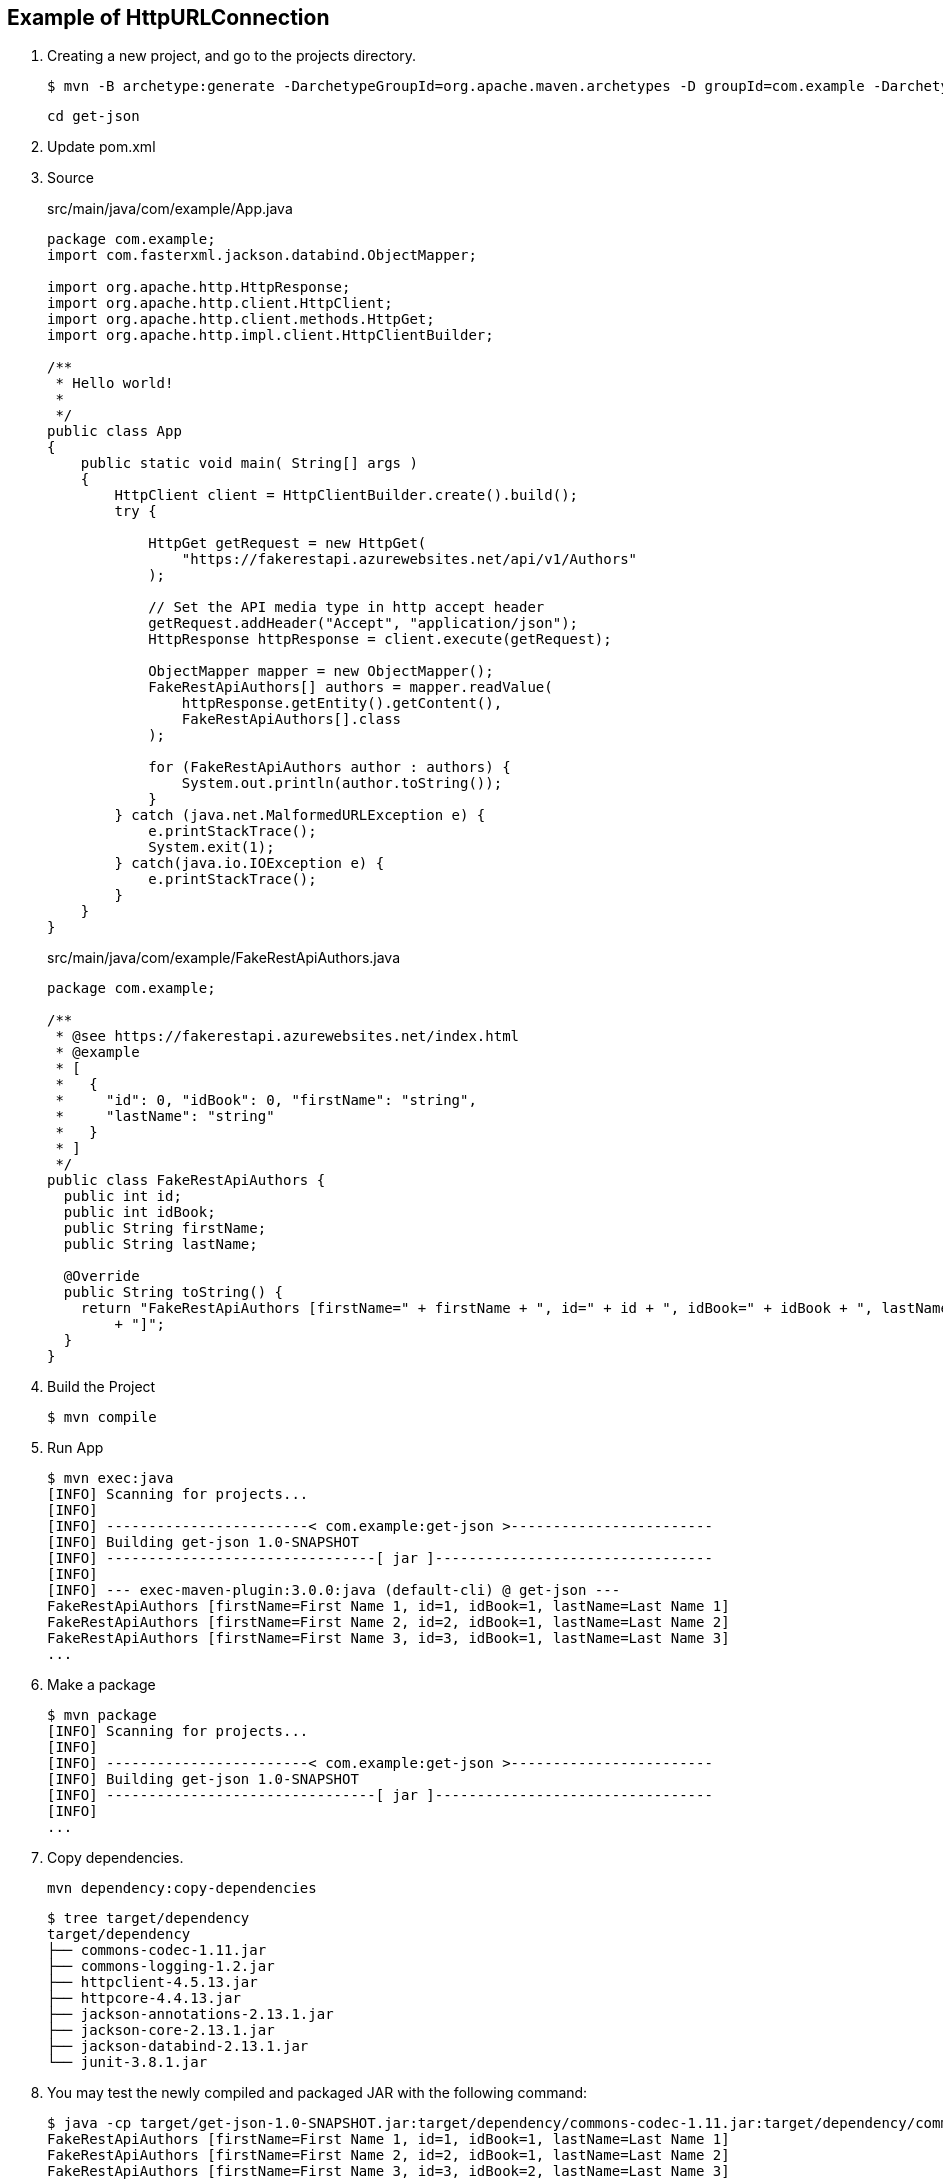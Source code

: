 == Example of HttpURLConnection

. Creating a new project, and go to the projects directory.
+
[source,console]
----
$ mvn -B archetype:generate -DarchetypeGroupId=org.apache.maven.archetypes -D groupId=com.example -DarchetypeVersion=1.0 -DartifactId=get-json
----
+
----
cd get-json
----

. Update pom.xml

. Source
+
[source,java]
.src/main/java/com/example/App.java
----
package com.example;
import com.fasterxml.jackson.databind.ObjectMapper;

import org.apache.http.HttpResponse;
import org.apache.http.client.HttpClient;
import org.apache.http.client.methods.HttpGet;
import org.apache.http.impl.client.HttpClientBuilder;

/**
 * Hello world!
 *
 */
public class App 
{
    public static void main( String[] args )
    {
        HttpClient client = HttpClientBuilder.create().build();
        try {

            HttpGet getRequest = new HttpGet(
                "https://fakerestapi.azurewebsites.net/api/v1/Authors"
            );

            // Set the API media type in http accept header
            getRequest.addHeader("Accept", "application/json");
            HttpResponse httpResponse = client.execute(getRequest);

            ObjectMapper mapper = new ObjectMapper();
            FakeRestApiAuthors[] authors = mapper.readValue(
                httpResponse.getEntity().getContent(),
                FakeRestApiAuthors[].class
            );

            for (FakeRestApiAuthors author : authors) {
                System.out.println(author.toString());
            }
        } catch (java.net.MalformedURLException e) {
            e.printStackTrace();
            System.exit(1);
        } catch(java.io.IOException e) {
            e.printStackTrace();
        }
    }
}
----
+
[source,java]
.src/main/java/com/example/FakeRestApiAuthors.java
----
package com.example;

/**
 * @see https://fakerestapi.azurewebsites.net/index.html
 * @example
 * [
 *   {
 *     "id": 0, "idBook": 0, "firstName": "string",
 *     "lastName": "string"
 *   }
 * ]
 */
public class FakeRestApiAuthors {
  public int id;
  public int idBook;
  public String firstName;
  public String lastName;

  @Override
  public String toString() {
    return "FakeRestApiAuthors [firstName=" + firstName + ", id=" + id + ", idBook=" + idBook + ", lastName=" + lastName
        + "]";
  }
}
----

. Build the Project
+
[source,console]
----
$ mvn compile
----

. Run App
+
[source,console]
----
$ mvn exec:java
[INFO] Scanning for projects...
[INFO]
[INFO] ------------------------< com.example:get-json >------------------------
[INFO] Building get-json 1.0-SNAPSHOT
[INFO] --------------------------------[ jar ]---------------------------------
[INFO]
[INFO] --- exec-maven-plugin:3.0.0:java (default-cli) @ get-json ---
FakeRestApiAuthors [firstName=First Name 1, id=1, idBook=1, lastName=Last Name 1]
FakeRestApiAuthors [firstName=First Name 2, id=2, idBook=1, lastName=Last Name 2]
FakeRestApiAuthors [firstName=First Name 3, id=3, idBook=1, lastName=Last Name 3]
...
----

. Make a package
+
[source,console]
----
$ mvn package
[INFO] Scanning for projects...
[INFO]
[INFO] ------------------------< com.example:get-json >------------------------
[INFO] Building get-json 1.0-SNAPSHOT
[INFO] --------------------------------[ jar ]---------------------------------
[INFO]
...
----

. Copy dependencies.
+
[source,console]
----
mvn dependency:copy-dependencies
----
+
[source,console]
----
$ tree target/dependency
target/dependency
├── commons-codec-1.11.jar
├── commons-logging-1.2.jar
├── httpclient-4.5.13.jar
├── httpcore-4.4.13.jar
├── jackson-annotations-2.13.1.jar
├── jackson-core-2.13.1.jar
├── jackson-databind-2.13.1.jar
└── junit-3.8.1.jar
----

. You may test the newly compiled and packaged JAR with the following command:
+
[source,console]
----
$ java -cp target/get-json-1.0-SNAPSHOT.jar:target/dependency/commons-codec-1.11.jar:target/dependency/commons-logging-1.2.jar:target/dependency/httpclient-4.5.13.jar:target/dependency/httpcore-4.4.13.jar:target/dependency/jackson-annotations-2.13.1.jar:target/dependency/jackson-core-2.13.1.jar:target/dependency/jackson-databind-2.13.1.jar:target/dependency/junit-3.8.1.jar com.example.App
FakeRestApiAuthors [firstName=First Name 1, id=1, idBook=1, lastName=Last Name 1]
FakeRestApiAuthors [firstName=First Name 2, id=2, idBook=1, lastName=Last Name 2]
FakeRestApiAuthors [firstName=First Name 3, id=3, idBook=2, lastName=Last Name 3]
...
----

. cleans up artifacts created by prior builds
+
[source,console]
----
mvn clean
----

== References
* https://stackoverflow.com/questions/17289964/jackson-json-type-mapping-inner-class[java - Jackson Json Type Mapping Inner Class - Stack Overflow^] +
  java ObjectMapper inner class - Google 検索
** http://www.cowtowncoder.com/blog/archives/2010/08/entry_411.html[Jackson and Inner Classes: yes, you can use, but they must be STATIC inner classes^]